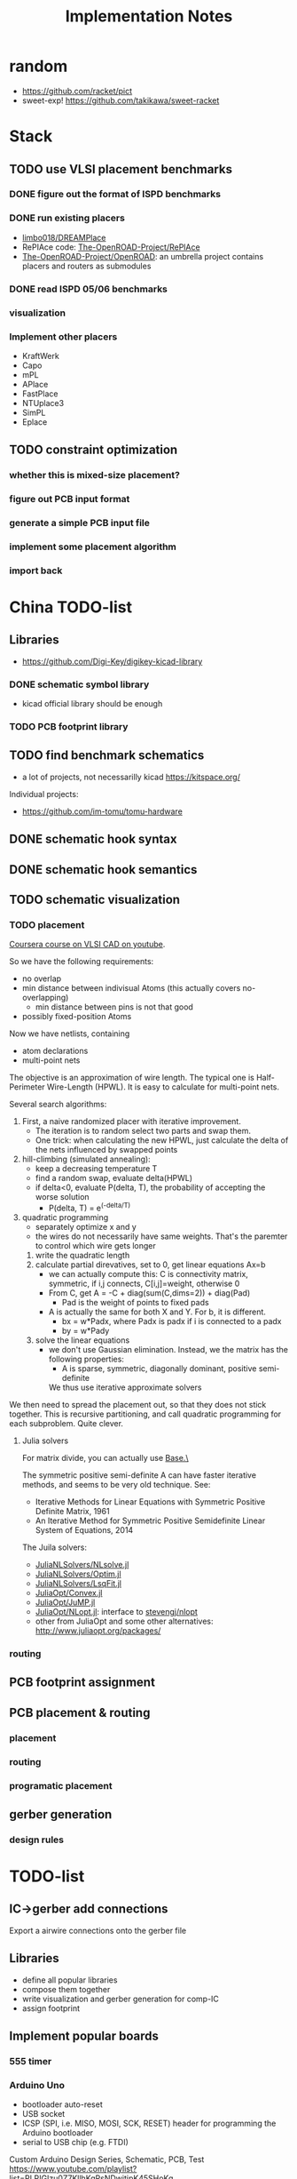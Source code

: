#+TITLE: Implementation Notes
* random
- https://github.com/racket/pict
- sweet-exp! https://github.com/takikawa/sweet-racket

* Stack
** TODO use VLSI placement benchmarks
*** DONE figure out the format of ISPD benchmarks
CLOSED: [2020-03-16 一 21:05]
*** DONE run existing placers
CLOSED: [2020-03-16 一 21:05]
- [[https://github.com/limbo018/DREAMPlace][limbo018/DREAMPlace]]
- RePIAce code: [[https://github.com/The-OpenROAD-Project/RePlAce][The-OpenROAD-Project/RePlAce]]
- [[https://github.com/The-OpenROAD-Project/OpenROAD][The-OpenROAD-Project/OpenROAD]]: an umbrella project contains placers and
  routers as submodules

*** DONE read ISPD 05/06 benchmarks
CLOSED: [2020-03-16 一 22:03]
*** visualization

*** Implement other placers
- KraftWerk
- Capo
- mPL
- APlace
- FastPlace
- NTUplace3
- SimPL
- Eplace

** TODO constraint optimization
*** whether this is mixed-size placement?
*** figure out PCB input format
*** generate a simple PCB input file
*** implement some placement algorithm
*** import back

* China TODO-list
** Libraries
- https://github.com/Digi-Key/digikey-kicad-library

*** DONE schematic symbol library
CLOSED: [2020-02-20 四 14:27]
- kicad official library should be enough

*** TODO PCB footprint library

** TODO find benchmark schematics

- a lot of projects, not necessarilly kicad https://kitspace.org/

Individual projects:
- https://github.com/im-tomu/tomu-hardware


** DONE schematic hook syntax
CLOSED: [2020-02-24 一 17:33]
** DONE schematic hook semantics
CLOSED: [2020-02-23 日 18:02]
** TODO schematic visualization
*** TODO placement
[[https://www.youtube.com/playlist?list=PLai-xIlqf4Jl3BDIADGhPHMX1srl5TTRI][Coursera course on VLSI CAD on youtube]].

So we have the following requirements:
- no overlap
- min distance between indivisual Atoms (this actually covers no-overlapping)
  - min distance between pins is not that good
- possibly fixed-position Atoms

Now we have netlists, containing
- atom declarations
- multi-point nets

The objective is an approximation of wire length. The typical one is
Half-Perimeter Wire-Length (HPWL). It is easy to calculate for multi-point nets.

Several search algorithms:
1. First, a naive randomized placer with iterative improvement. 
   - The iteration is to random select two parts and swap them.
   - One trick: when calculating the new HPWL, just calculate the delta of the
     nets influenced by swapped points
2. hill-climbing (simulated annealing):
   - keep a decreasing temperature T
   - find a random swap, evaluate delta(HPWL)
   - if delta<0, evaluate P(delta, T), the probability of accepting the worse solution
     - P(delta, T) = e^(-delta/T)
3. quadratic programming
   - separately optimize x and y
   - the wires do not necessarily have same weights. That's the paremter to
     control which wire gets longer
   1. write the quadratic length
   2. calculate partial direvatives, set to 0, get linear equations Ax=b
      - we can actually compute this: C is connectivity matrix, symmetric,
        if i,j connects, C[i,j]=weight, otherwise 0
      - From C, get A = -C + diag(sum(C,dims=2)) + diag(Pad)
        - Pad is the weight of points to fixed pads
      - A is actually the same for both X and Y. For b, it is different.
        - bx = w*Padx, where Padx is padx if i is connected to a padx
        - by = w*Pady
   3. solve the linear equations
      - we don't use Gaussian elimination. Instead, we the matrix has the
        following properties:
        - A is sparse, symmetric, diagonally dominant, positive semi-definite
        We thus use iterative approximate solvers

We then need to spread the placement out, so that they does not stick
together. This is recursive partitioning, and call quadratic programming for
each subproblem. Quite clever.

**** Julia solvers
For matrix divide, you can actually use [[https://docs.julialang.org/en/v1/stdlib/LinearAlgebra/#Base.:\\-Tuple{AbstractArray{T,2}%20where%20T,Union{AbstractArray{T,1},%20AbstractArray{T,2}}%20where%20T}][Base.\]]

The symmetric positive semi-definite A can have faster iterative methods, and
seems to be very old technique. See:
- Iterative Methods for Linear Equations with Symmetric Positive Definite Matrix, 1961
- An Iterative Method for Symmetric Positive Semidefinite Linear System of Equations, 2014

The Juila solvers:
- [[https://github.com/JuliaNLSolvers/NLsolve.jl][JuliaNLSolvers/NLsolve.jl]]
- [[https://github.com/JuliaNLSolvers/Optim.jl][JuliaNLSolvers/Optim.jl]]
- [[https://github.com/JuliaNLSolvers/LsqFit.jl][JuliaNLSolvers/LsqFit.jl]]


- [[https://github.com/JuliaOpt/Convex.jl][JuliaOpt/Convex.jl]]
- [[https://github.com/JuliaOpt/JuMP.jl][JuliaOpt/JuMP.jl]]
- [[https://github.com/JuliaOpt/NLopt.jl][JuliaOpt/NLopt.jl]]: interface to [[https://github.com/stevengj/nlopt][stevengj/nlopt]]
- other from JuliaOpt and some other alternatives: http://www.juliaopt.org/packages/


*** routing

** PCB footprint assignment
** PCB placement & routing
*** placement
*** routing
*** programatic placement
** gerber generation
*** design rules



* TODO-list

** IC->gerber add connections

Export a airwire connections onto the gerber file

** Libraries
- define all popular libraries
- compose them together
- write visualization and gerber generation for comp-IC
- assign footprint

** Implement popular boards
*** 555 timer

*** Arduino Uno
- bootloader auto-reset
- USB socket
- ICSP (SPI, i.e. MISO, MOSI, SCK, RESET) header for programming the
  Arduino bootloader
- serial to USB chip (e.g. FTDI)

Custom Arduino Design Series, Schematic, PCB, Test
https://www.youtube.com/playlist?list=PLRIGIzu0Z7KllhKqPsNDwitjpK45SHoKg

**** sections of schematic
***** power section
  - decoupling capacitors
  - voltage divider resistors, selected by op-amps (e.g. LMV358) to
    select 3.3v or 5v
***** (power) LED section
  - LED
  - current limiting resistors

***** voltage regulator (e.g. 7805)
  - decoupling capacitors on both input and output of the voltage regulator
  - 3v3 volt regulator (e.g. LP2985, NCP1117)
  - barrel jack for power input

  Some tips:
  - for linear regulator, the output capacitor should be smaller than
    the input capacitor
  - the output capacitor is a filter capacitor
  - the input capacitor is a decoupling capacitor, since it decouples it
    from the input power

***** reset button
  - button
  - pull-up resistors


*** Novena laptop

